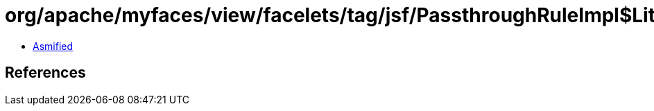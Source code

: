 = org/apache/myfaces/view/facelets/tag/jsf/PassthroughRuleImpl$LiteralAttributeMetadata.class

 - link:PassthroughRuleImpl$LiteralAttributeMetadata-asmified.java[Asmified]

== References

